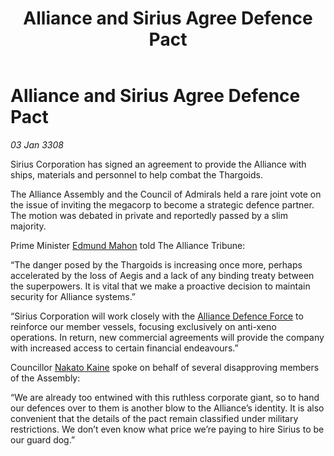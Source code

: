 :PROPERTIES:
:ID:       5dc6cd36-a494-49b4-8f30-cfe024402dcc
:END:
#+title: Alliance and Sirius Agree Defence Pact
#+filetags: :3308:Alliance:Thargoid:galnet:

* Alliance and Sirius Agree Defence Pact

/03 Jan 3308/

Sirius Corporation has signed an agreement to provide the Alliance with ships, materials and personnel to help combat the Thargoids. 

The Alliance Assembly and the Council of Admirals held a rare joint vote on the issue of inviting the megacorp to become a strategic defence partner. The motion was debated in private and reportedly passed by a slim majority. 

Prime Minister [[id:da80c263-3c2d-43dd-ab3f-1fbf40490f74][Edmund Mahon]] told The Alliance Tribune: 

“The danger posed by the Thargoids is increasing once more, perhaps accelerated by the loss of Aegis and a lack of any binding treaty between the superpowers. It is vital that we make a proactive decision to maintain security for Alliance systems.” 

“Sirius Corporation will work closely with the [[id:17d9294e-7759-4cf4-9a67-5f12b5704f51][Alliance Defence Force]] to reinforce our member vessels, focusing exclusively on anti-xeno operations. In return, new commercial agreements will provide the company with increased access to certain financial endeavours.” 

Councillor [[id:0d664f07-640e-4397-be23-6b52d2c2d4d6][Nakato Kaine]] spoke on behalf of several disapproving members of the Assembly: 

“We are already too entwined with this ruthless corporate giant, so to hand our defences over to them is another blow to the Alliance’s identity. It is also convenient that the details of the pact remain classified under military restrictions. We don’t even know what price we’re paying to hire Sirius to be our guard dog.”
